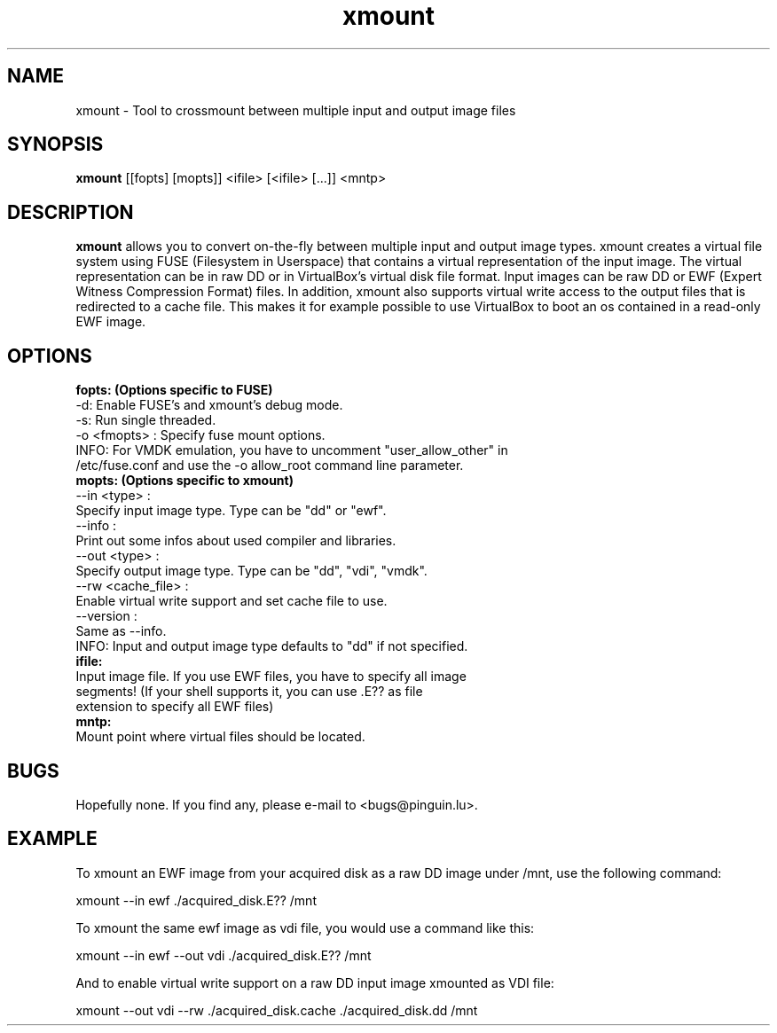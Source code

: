 .\" 
.TH "xmount" "1" "May 22, 2009" "Gillen Daniel" "xmount"
.SH "NAME"
xmount \- Tool to crossmount between multiple input and output image files

.SH "SYNOPSIS"
.B xmount
[[fopts] [mopts]] <ifile> [<ifile> [...]] <mntp>
.br 

.SH "DESCRIPTION"
.B xmount
allows you to convert on\-the\-fly between multiple input and output image
types. xmount creates a virtual file system using FUSE (Filesystem in
Userspace) that contains a virtual representation of the input image. The
virtual representation can be in raw DD or in VirtualBox's virtual disk file
format. Input images can be raw DD or EWF (Expert Witness Compression Format)
files. In addition, xmount also supports virtual write access to the output
files that is redirected to a cache file. This makes it for example possible
to use VirtualBox to boot an os contained in a read\-only EWF image.
.br 

.SH "OPTIONS"
.B 
fopts: (Options specific to FUSE)
  \-d: Enable FUSE's and xmount's debug mode.
  \-s: Run single threaded.
  \-o <fmopts> : Specify fuse mount options.
  INFO: For VMDK emulation, you have to uncomment "user_allow_other" in
        /etc/fuse.conf and use the \-o allow_root command line parameter.
.br 
.B 
mopts: (Options specific to xmount)
  \-\-in <type> :
    Specify input image type. Type can be "dd" or "ewf".
  \-\-info :
    Print out some infos about used compiler and libraries.
  \-\-out <type> :
    Specify output image type. Type can be "dd", "vdi", "vmdk".
  \-\-rw <cache_file> :
    Enable virtual write support and set cache file to use.
  \-\-version :
    Same as \-\-info.
  INFO: Input and output image type defaults to "dd" if not specified.
.br 
.B 
ifile:
  Input image file. If you use EWF files, you have to specify all image
  segments! (If your shell supports it, you can use .E?? as file
  extension to specify all EWF files)
.br 
.B 
mntp:
  Mount point where virtual files should be located.
.br 

.SH "BUGS"
Hopefully none. If you find any, please e\-mail to <bugs@pinguin.lu>.

.SH "EXAMPLE"
To xmount an EWF image from your acquired disk as a raw DD image under /mnt,
use the following command:

  xmount \-\-in ewf ./acquired_disk.E?? /mnt

To xmount the same ewf image as vdi file, you would use a command like this:

  xmount \-\-in ewf \-\-out vdi ./acquired_disk.E?? /mnt

And to enable virtual write support on a raw DD input image xmounted as VDI
file:

  xmount \-\-out vdi --rw ./acquired_disk.cache ./acquired_disk.dd /mnt
